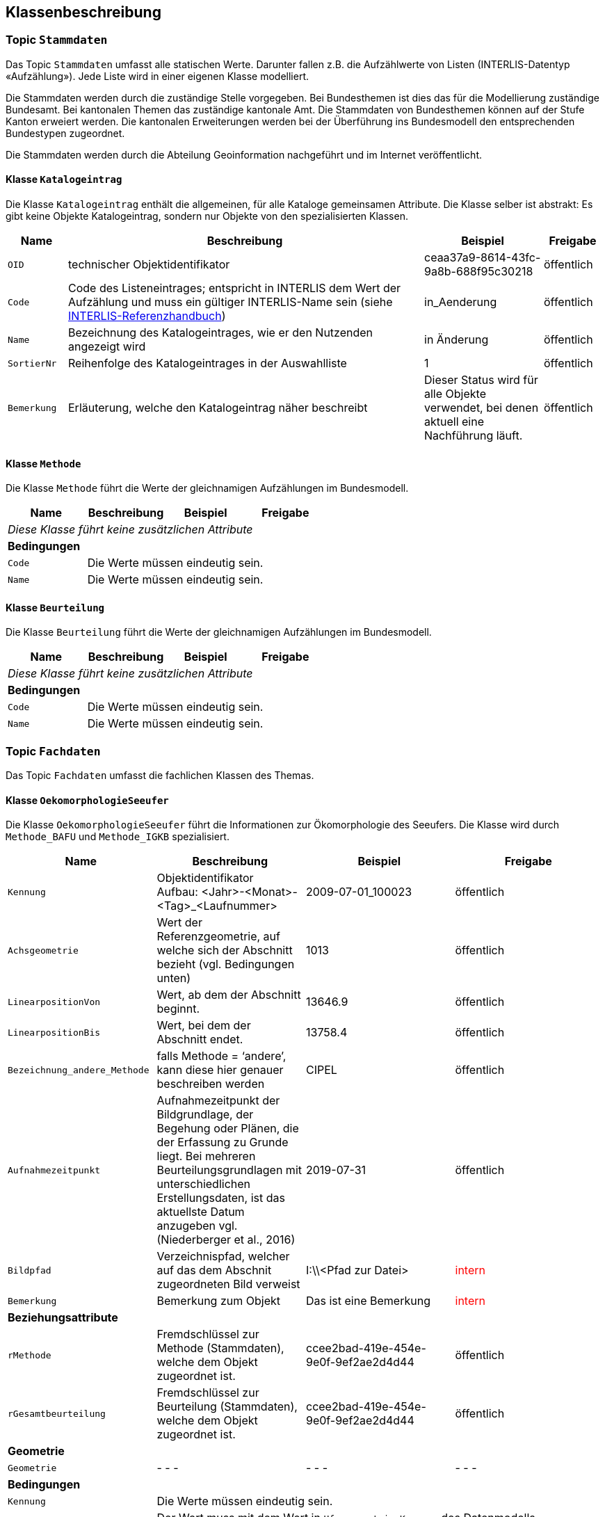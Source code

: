 == Klassenbeschreibung
=== Topic `+Stammdaten+`
Das Topic `+Stammdaten+` umfasst alle statischen Werte. Darunter fallen z.B. die Aufzählwerte von Listen (INTERLIS-Datentyp «Aufzählung»). Jede Liste wird in einer eigenen Klasse modelliert.

Die Stammdaten werden durch die zuständige Stelle vorgegeben. Bei Bundesthemen ist dies das für die Modellierung zuständige Bundesamt. Bei kantonalen Themen das zuständige kantonale Amt. Die Stammdaten von Bundesthemen können auf der Stufe Kanton erweiert werden. Die kantonalen Erweiterungen werden bei der Überführung ins Bundesmodell den entsprechenden Bundestypen zugeordnet.

Die Stammdaten werden durch die Abteilung Geoinformation nachgeführt und im Internet veröffentlicht.

==== Klasse `+Katalogeintrag+`
Die Klasse `+Katalogeintrag+` enthält die allgemeinen, für alle Kataloge gemeinsamen Attribute. Die Klasse selber ist abstrakt: Es gibt keine Objekte +Katalogeintrag+, sondern nur Objekte von den spezialisierten Klassen.

[cols="10%, 60%, 20%, 10%",options="header"]
|===
| Name | Beschreibung | Beispiel | Freigabe
m| OID
| technischer Objektidentifikator
| ceaa37a9-8614-43fc-9a8b-688f95c30218
| öffentlich
m| Code
| Code des Listeneintrages; entspricht in INTERLIS dem Wert der Aufzählung und muss ein gültiger INTERLIS-Name sein (siehe https://www.interlis.ch/dokumentation[INTERLIS-Referenzhandbuch])
| in_Aenderung
| öffentlich
m| Name
| Bezeichnung des Katalogeintrages, wie er den Nutzenden angezeigt wird
| in Änderung
| öffentlich
m| SortierNr
| Reihenfolge des Katalogeintrages in der Auswahlliste
| 1
| öffentlich
m| Bemerkung
| Erläuterung, welche den Katalogeintrag näher beschreibt
| Dieser Status wird für alle Objekte verwendet, bei denen aktuell eine Nachführung läuft.
| öffentlich
|===

==== Klasse `+Methode+`
Die Klasse `+Methode+` führt die Werte der gleichnamigen Aufzählungen im Bundesmodell.

[cols=4*,options="header"]
|===
| Name | Beschreibung | Beispiel | Freigabe
4+| _Diese Klasse führt keine zusätzlichen Attribute_
4+| *Bedingungen*
m|Code
3+| Die Werte müssen eindeutig sein.
m|Name
3+| Die Werte müssen eindeutig sein.
|===

==== Klasse `+Beurteilung+`
Die Klasse `+Beurteilung+` führt die Werte der gleichnamigen Aufzählungen im Bundesmodell.

[cols=4*,options="header"]
|===
| Name | Beschreibung | Beispiel | Freigabe
4+| _Diese Klasse führt keine zusätzlichen Attribute_
4+| *Bedingungen*
m|Code
3+| Die Werte müssen eindeutig sein.
m|Name
3+| Die Werte müssen eindeutig sein.
|===

=== Topic `+Fachdaten+`
Das Topic `+Fachdaten+` umfasst die fachlichen Klassen des Themas.

==== Klasse `+OekomorphologieSeeufer+`
Die Klasse `+OekomorphologieSeeufer+` führt die Informationen zur Ökomorphologie des Seeufers. Die Klasse wird durch `+Methode_BAFU+` und `+Methode_IGKB+` spezialisiert.

[cols=4*,options="header"]
|===
| Name | Beschreibung | Beispiel | Freigabe
m| Kennung
| Objektidentifikator +
Aufbau: <Jahr>-<Monat>-<Tag>_<Laufnummer>
| 2009-07-01_100023
| öffentlich
m| Achsgeometrie
| Wert der Referenzgeometrie, auf welche sich der Abschnitt bezieht (vgl. Bedingungen unten)
| 1013
| öffentlich
m| LinearpositionVon
| Wert, ab dem der Abschnitt beginnt.
| 13646.9
| öffentlich
m| LinearpositionBis
| Wert, bei dem der Abschnitt endet.
| 13758.4
| öffentlich
m| Bezeichnung_andere_Methode
| falls Methode = ‘andere’, kann diese hier genauer beschreiben werden
| CIPEL
| öffentlich
m| Aufnahmezeitpunkt
| Aufnahmezeitpunkt der Bildgrundlage, der Begehung oder Plänen, die der Erfassung zu Grunde liegt. Bei mehreren Beurteilungsgrundlagen mit unterschiedlichen Erstellungsdaten, ist das aktuellste Datum anzugeben vgl. (Niederberger et al., 2016)
| 2019-07-31
| öffentlich
m| Bildpfad
| Verzeichnispfad, welcher auf das dem Abschnit zugeordneten Bild verweist
| I:\\<Pfad zur Datei>
| +++<span style="color:red;">intern</span>+++
m| Bemerkung
| Bemerkung zum Objekt
| Das ist eine Bemerkung
| +++<span style="color:red;">intern</span>+++
4+| *Beziehungsattribute*
m| rMethode
| Fremdschlüssel zur Methode (Stammdaten), welche dem Objekt zugeordnet ist.
| ccee2bad-419e-454e-9e0f-9ef2ae2d4d44
| öffentlich
m| rGesamtbeurteilung
| Fremdschlüssel zur Beurteilung (Stammdaten), welche dem Objekt zugeordnet ist.
| ccee2bad-419e-454e-9e0f-9ef2ae2d4d44
| öffentlich
4+| *Geometrie*
m| Geometrie
| - - -
| - - -
| - - -
4+| *Bedingungen*
m|Kennung
3+| Die Werte müssen eindeutig sein.
m|Achsgeometrie
3+| Der Wert muss mit dem Wert in `+Ufergeometrie.Kennung+` des Datenmodells https://models.geo.sz.ch/AFG/SZ_Referenzgeometrie_Standgewaesser_V1.ili[SZ_Referenzgeometrie_Standgewaesser_V1] übereinstimmen.
|===

==== Klasse `+Methode_BAFU+`
Die Klasse `+Methode_BAFU+` ist eine Spezialisierung der Klasse `+OekomorphologieSeeufer+` und führt die methodenspezifischen Informationen.

[cols=4*,options="header"]
|===
| Name | Beschreibung | Beispiel | Freigabe
m| Oekomorphologie_gesamt
| Beurteilung der Ökomorphologie gesamthaft
| 0.9
| öffentlich
m| Oekomorphologie_Flachwasserzone
| Beurteilung der Ökomorphologie der Flachwasserzone
| 0.8
| öffentlich
m| Oekomorphologie_Uferstreifen
| Beurteilung der Ökomorphologie des Uferstreifens
| 0.7
| öffentlich
m| Oekomorphologie_Uferlinie
| Beurteilung der Ökomorphologie der Uferlinie
| 0.9
| öffentlich
m| Oekomorphologie_Hinterland
| Beurteilung der Ökomorphologie des Hinterlandes
| 0.5
| öffentlich
m| Nutzung_Uferstreifen
| Klassierung der Nutzung des Uferstreifens
| 0.8
| öffentlich
4+| *Beziehungsattribute*
m| - - -
| - - -
| - - -
| - - -
4+| *Geometrie*
m| - - -
| - - -
| - - -
| - - -
4+| *Bedingungen*
m| - - -
3+| - - -
|===

==== Klasse `+Methode_IGKB+`
Die Klasse `+Methode_IGKB+` ist eine Spezialisierung der Klasse `+OekomorphologieSeeufer+` und führt die methodenspezifischen Informationen.

[cols=4*,options="header"]
|===
| Name | Beschreibung | Beispiel | Freigabe
m| Gesamtbeurteilung
| gewichtete Gesamtbeurteilung des Uferzustandes
| 4.96
| öffentlich
m| Uferlinie
| Indexwert für die naturnahe Uferlinie in Abweichung vom Referenzzustand
| 4
| öffentlich
m| Deltabildung
| Indexwert für die Deltabildung
| 3
| öffentlich
m| Ufersubstrat
| Indexwert für das Ufersubstrat
| 5
| öffentlich
m| Litoralsubstrat
| Indexwert für das Litoralsubstrat
| -1
| öffentlich
m| Totholz
| Indexwert für das Totholz
| 1
| öffentlich
m| Hindernisse
| Indexwert für die Hindernisse
| 4
| öffentlich
m| Uferverbauung
| Indexwert für die Uferverbauung
| 3
| öffentlich
m| Durchgaengigkeit
| Indexwert für die biologische Durchgängigkeit
| -1
| öffentlich
m| Ufervegetation_landseitig
| Indexwert für die landseitige Ufervegetation bzw. -gehölz
| 3
| öffentlich
m| Roehricht
| Indexwert für den Röhricht
| -1
| öffentlich
m| Makrophyten
| Indexwert für die Makrophyten
| -1
| öffentlich
m| Veralgung
| Indexwert für die Veralgung
| 5
| öffentlich
m| Stoerfrequenz
| Indexwert für die Störfrequenz
| 3
| öffentlich
m| Kinderstube
| Indexwert für die Kinderstube
| 4
| öffentlich
m| Anbindung_Hinterland
| Indexwert für die Anbindung des Hinterlandes
| 4
| öffentlich
m| Ufertyp
| Indexwert für den Ufertyp
| 3
| öffentlich
m| Breite_Flachwasserzone
| Breite der Flachwasserzone
| 6
| öffentlich
m| Treibgut
| Indexwert für das Treibgut
| 4
| öffentlich
m| Erosion
| Indexwert für die Erosion
| 2
| öffentlich
m| Erholung
| Indexwert für die Erholung
| -1
| öffentlich
m| Kulturwert
| Indexwert für den Kulturwert
| 2
| öffentlich
m| Strandrasen
| Indexwert für den Strandrasen
| 5
| öffentlich
m| Aufwertungspotential
| Indexwert für das Aufwertungspotential
| 3
| öffentlich
m| GISbasierter_Nutzen
| Indexwert für den GIS-basierter Nutzen
| 2
| öffentlich
4+| *Beziehungsattribute*
m| - - -
| - - -
| - - -
| - - -
4+| *Geometrie*
m| - - -
| - - -
| - - -
| - - -
4+| *Bedingungen*
m| - - -
3+| - - -
|===

==== Klasse `+Resultat_Plan_B_E_F+`
Die Klasse `+Resultat_Plan_B_E_F+` führt die  <todo>. Die Klasse ist abstrakt.

[cols=4*,options="header"]
|===
| Name | Beschreibung | Beispiel | Freigabe
m| Kennung
| Objektidentifikator +
Aufbau: <Jahr>-<Monat>-<Tag>_<Laufnummer>
| 2009-07-01_100023
| öffentlich
m| Achsgeometrie
| Wert der Referenzgeometrie, auf welche sich der Abschnitt bezieht (vgl. Bedingungen unten)
| 1013
| öffentlich
m| LinearpositionVon
| Wert, ab dem der Abschnitt beginnt.
| 13646.9
| öffentlich
m| LinearpositionBis
| Wert, bei dem der Abschnitt endet.
| 13758.4
| öffentlich
m| Bemerkung
| Bemerkung zum Objekt
| Das ist eine Bemerkung
| +++<span style="color:red;">intern</span>+++
4+| *Beziehungsattribute*
m| - - -
| - - -
| - - -
| - - -
4+| *Geometrie*
m| Geometrie
| - - -
| - - -
| - - -
4+| *Bedingungen*
m|Kennung
3+| Die Werte müssen eindeutig sein.
m|Achsgeometrie
3+| Der Wert muss mit dem Wert in `+Ufergeometrie.Kennung+` des Datenmodells https://models.geo.sz.ch/AFG/SZ_Referenzgeometrie_Standgewaesser_V1.ili[SZ_Referenzgeometrie_Standgewaesser_V1] übereinstimmen.
|===

==== Klasse `+Oek_L_Bedeutung+`
Die Klasse `+Oek_L_Bedeutung+` führt die Information über die ökologische und landschaftliche Bedeutung. Sie ist eine Spezialisierung der Klasse `+Resultat_Plan_B_E_F+`.

[cols=4*,options="header"]
|===
| Name | Beschreibung | Beispiel | Freigabe
m| Oek_LS_Bedeutung
| Faktor der ökologischen und landschaftlichen Bedeutung
| 1.1
| öffentlich
4+| *Beziehungsattribute*
m| - - -
| - - -
| - - -
| - - -
4+| *Geometrie*
m| Geometrie
| - - -
| - - -
| - - -
4+| *Bedingungen*
m| - - -
3+| - - -
|===

==== Klasse `+Nutzen_Aufwand+`
Die Klasse `+Nutzen_Aufwand+` führt die Information über den Nutzen für Natur und Landschaft. Sie ist eine Spezialisierung der Klasse `+Resultat_Plan_B_E_F+`.

[cols=4*,options="header"]
|===
| Name | Beschreibung | Beispiel | Freigabe
m| Nutzen_NL_Aufwand
| klassifizierter Nutzen für Natur und Landschaft im Verhältnis zum Aufwand
| 3
| öffentlich
4+| *Beziehungsattribute*
m| - - -
| - - -
| - - -
| - - -
4+| *Geometrie*
m| Geometrie
| - - -
| - - -
| - - -
4+| *Bedingungen*
m| - - -
3+| - - -
|===

==== Klasse `+Umsetzung+`
Die Klasse `+Umsetzung+` führt die Umsetzungsfristen. Sie ist eine Spezialisierung der Klasse `+Resultat_Plan_B_E_F+`.

[cols=4*,options="header"]
|===
| Name | Beschreibung | Beispiel | Freigabe
m| Zeitfenster_geplante_Umsetzung
| codierter Wert der Umsetzungsfrist
| 12
| öffentlich
4+| *Beziehungsattribute*
m| - - -
| - - -
| - - -
| - - -
4+| *Geometrie*
m| Geometrie
| - - -
| - - -
| - - -
4+| *Bedingungen*
m| - - -
3+| - - -
|===

ifdef::backend-pdf[]
<<<
endif::[]
